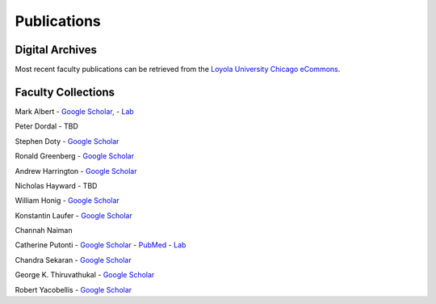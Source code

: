 
Publications
============

Digital Archives
----------------------

Most recent faculty publications can be retrieved from the
`Loyola University Chicago eCommons <http://ecommons.luc.edu/cs_facpubs/>`__.

Faculty Collections
--------------------


Mark Albert
- `Google Scholar, <https://scholar.google.com/citations?user=LPzMx1IAAAAJ&hl=en&oi=ao>`__
- `Lab <http://pac-lab.org/publications/>`__

Peter Dordal
- TBD

Stephen Doty
- `Google Scholar <https://scholar.google.com/citations?user=t-PZ_dEAAAAJ&hl=en>`__

Ronald Greenberg
- `Google Scholar <https://scholar.google.com/citations?user=8KbOOO4AAAAJ&hl=en>`__

Andrew Harrington
- `Google Scholar <https://scholar.google.com/citations?user=GPnrCzYAAAAJ&hl=en>`__

Nicholas Hayward
- TBD

William Honig
- `Google Scholar <https://scholar.google.com/citations?user=QIIX4SoAAAAJ>`__

Konstantin Laufer
- `Google Scholar <https://scholar.google.com/citations?user=Rs0f_nMAAAAJ>`__

Channah Naiman

Catherine Putonti
- `Google Scholar <https://scholar.google.com/citations?user=NkJJfysAAAAJ&hl=en>`__
- `PubMed <http://www.ncbi.nlm.nih.gov/pubmed?term=Putonti%20%5BAuthor%5D>`__
- `Lab <http://www.putonti-lab.com/pubs>`__

Chandra Sekaran
- `Google Scholar <https://scholar.google.com/citations?user=nx6rSEwAAAAJ&hl=en>`__

George K. Thiruvathukal
- `Google Scholar <https://scholar.google.com/citations?user=Ls7yS0IAAAAJ>`__

Robert Yacobellis
- `Google Scholar  <https://scholar.google.com/citations?user=5oL6e14AAAAJ&hl=en>`__


